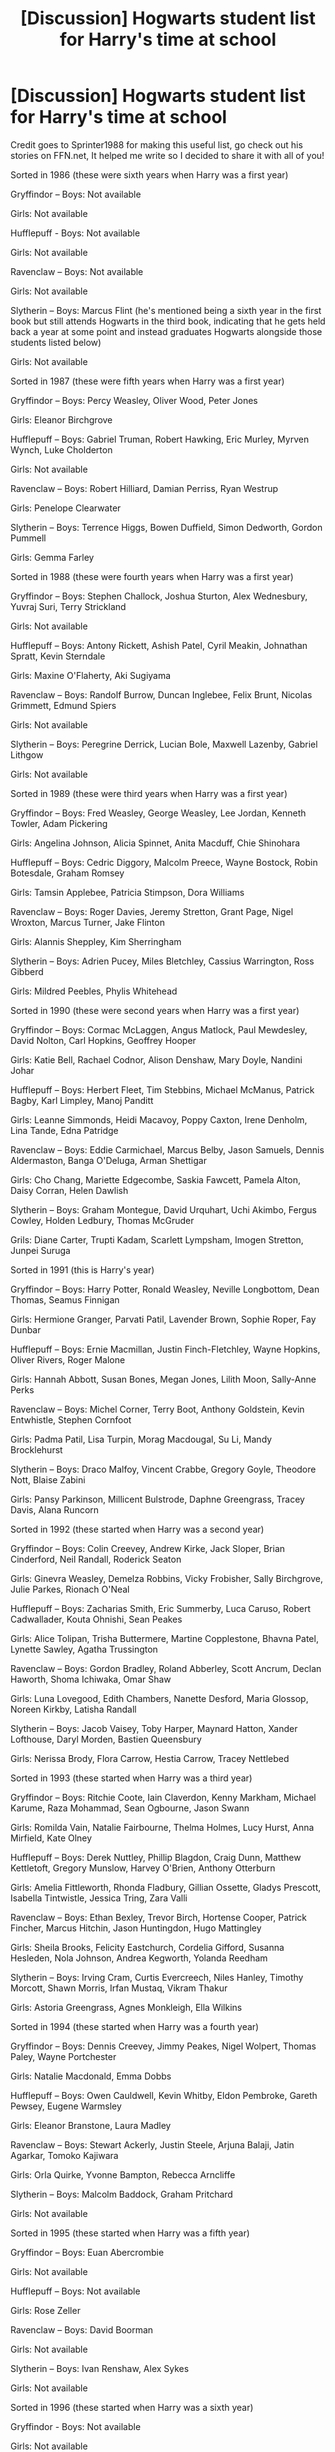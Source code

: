 #+TITLE: [Discussion] Hogwarts student list for Harry's time at school

* [Discussion] Hogwarts student list for Harry's time at school
:PROPERTIES:
:Author: CloakedDarkness
:Score: 28
:DateUnix: 1514053996.0
:DateShort: 2017-Dec-23
:FlairText: Discussion
:END:
Credit goes to Sprinter1988 for making this useful list, go check out his stories on FFN.net, It helped me write so I decided to share it with all of you!

Sorted in 1986 (these were sixth years when Harry was a first year)

Gryffindor -- Boys: Not available

Girls: Not available

Hufflepuff - Boys: Not available

Girls: Not available

Ravenclaw -- Boys: Not available

Girls: Not available

Slytherin -- Boys: Marcus Flint (he's mentioned being a sixth year in the first book but still attends Hogwarts in the third book, indicating that he gets held back a year at some point and instead graduates Hogwarts alongside those students listed below)

Girls: Not available

Sorted in 1987 (these were fifth years when Harry was a first year)

Gryffindor -- Boys: Percy Weasley, Oliver Wood, Peter Jones

Girls: Eleanor Birchgrove

Hufflepuff -- Boys: Gabriel Truman, Robert Hawking, Eric Murley, Myrven Wynch, Luke Cholderton

Girls: Not available

Ravenclaw -- Boys: Robert Hilliard, Damian Perriss, Ryan Westrup

Girls: Penelope Clearwater

Slytherin -- Boys: Terrence Higgs, Bowen Duffield, Simon Dedworth, Gordon Pummell

Girls: Gemma Farley

Sorted in 1988 (these were fourth years when Harry was a first year)

Gryffindor -- Boys: Stephen Challock, Joshua Sturton, Alex Wednesbury, Yuvraj Suri, Terry Strickland

Girls: Not available

Hufflepuff -- Boys: Antony Rickett, Ashish Patel, Cyril Meakin, Johnathan Spratt, Kevin Sterndale

Girls: Maxine O'Flaherty, Aki Sugiyama

Ravenclaw -- Boys: Randolf Burrow, Duncan Inglebee, Felix Brunt, Nicolas Grimmett, Edmund Spiers

Girls: Not available

Slytherin -- Boys: Peregrine Derrick, Lucian Bole, Maxwell Lazenby, Gabriel Lithgow

Girls: Not available

Sorted in 1989 (these were third years when Harry was a first year)

Gryffindor -- Boys: Fred Weasley, George Weasley, Lee Jordan, Kenneth Towler, Adam Pickering

Girls: Angelina Johnson, Alicia Spinnet, Anita Macduff, Chie Shinohara

Hufflepuff -- Boys: Cedric Diggory, Malcolm Preece, Wayne Bostock, Robin Botesdale, Graham Romsey

Girls: Tamsin Applebee, Patricia Stimpson, Dora Williams

Ravenclaw -- Boys: Roger Davies, Jeremy Stretton, Grant Page, Nigel Wroxton, Marcus Turner, Jake Flinton

Girls: Alannis Sheppley, Kim Sherringham

Slytherin -- Boys: Adrien Pucey, Miles Bletchley, Cassius Warrington, Ross Gibberd

Girls: Mildred Peebles, Phylis Whitehead

Sorted in 1990 (these were second years when Harry was a first year)

Gryffindor -- Boys: Cormac McLaggen, Angus Matlock, Paul Mewdesley, David Nolton, Carl Hopkins, Geoffrey Hooper

Girls: Katie Bell, Rachael Codnor, Alison Denshaw, Mary Doyle, Nandini Johar

Hufflepuff -- Boys: Herbert Fleet, Tim Stebbins, Michael McManus, Patrick Bagby, Karl Limpley, Manoj Panditt

Girls: Leanne Simmonds, Heidi Macavoy, Poppy Caxton, Irene Denholm, Lina Tande, Edna Patridge

Ravenclaw -- Boys: Eddie Carmichael, Marcus Belby, Jason Samuels, Dennis Aldermaston, Banga O'Deluga, Arman Shettigar

Girls: Cho Chang, Mariette Edgecombe, Saskia Fawcett, Pamela Alton, Daisy Corran, Helen Dawlish

Slytherin -- Boys: Graham Montegue, David Urquhart, Uchi Akimbo, Fergus Cowley, Holden Ledbury, Thomas McGruder

Grils: Diane Carter, Trupti Kadam, Scarlett Lympsham, Imogen Stretton, Junpei Suruga

Sorted in 1991 (this is Harry's year)

Gryffindor -- Boys: Harry Potter, Ronald Weasley, Neville Longbottom, Dean Thomas, Seamus Finnigan

Girls: Hermione Granger, Parvati Patil, Lavender Brown, Sophie Roper, Fay Dunbar

Hufflepuff -- Boys: Ernie Macmillan, Justin Finch-Fletchley, Wayne Hopkins, Oliver Rivers, Roger Malone

Girls: Hannah Abbott, Susan Bones, Megan Jones, Lilith Moon, Sally-Anne Perks

Ravenclaw -- Boys: Michel Corner, Terry Boot, Anthony Goldstein, Kevin Entwhistle, Stephen Cornfoot

Girls: Padma Patil, Lisa Turpin, Morag Macdougal, Su Li, Mandy Brocklehurst

Slytherin -- Boys: Draco Malfoy, Vincent Crabbe, Gregory Goyle, Theodore Nott, Blaise Zabini

Girls: Pansy Parkinson, Millicent Bulstrode, Daphne Greengrass, Tracey Davis, Alana Runcorn

Sorted in 1992 (these started when Harry was a second year)

Gryffindor -- Boys: Colin Creevey, Andrew Kirke, Jack Sloper, Brian Cinderford, Neil Randall, Roderick Seaton

Girls: Ginevra Weasley, Demelza Robbins, Vicky Frobisher, Sally Birchgrove, Julie Parkes, Rionach O'Neal

Hufflepuff -- Boys: Zacharias Smith, Eric Summerby, Luca Caruso, Robert Cadwallader, Kouta Ohnishi, Sean Peakes

Girls: Alice Tolipan, Trisha Buttermere, Martine Copplestone, Bhavna Patel, Lynette Sawley, Agatha Trussington

Ravenclaw -- Boys: Gordon Bradley, Roland Abberley, Scott Ancrum, Declan Haworth, Shoma Ichiwaka, Omar Shaw

Girls: Luna Lovegood, Edith Chambers, Nanette Desford, Maria Glossop, Noreen Kirkby, Latisha Randall

Slytherin -- Boys: Jacob Vaisey, Toby Harper, Maynard Hatton, Xander Lofthouse, Daryl Morden, Bastien Queensbury

Girls: Nerissa Brody, Flora Carrow, Hestia Carrow, Tracey Nettlebed

Sorted in 1993 (these started when Harry was a third year)

Gryffindor -- Boys: Ritchie Coote, Iain Claverdon, Kenny Markham, Michael Karume, Raza Mohammad, Sean Ogbourne, Jason Swann

Girls: Romilda Vain, Natalie Fairbourne, Thelma Holmes, Lucy Hurst, Anna Mirfield, Kate Olney

Hufflepuff -- Boys: Derek Nuttley, Phillip Blagdon, Craig Dunn, Matthew Kettletoft, Gregory Munslow, Harvey O'Brien, Anthony Otterburn

Girls: Amelia Fittleworth, Rhonda Fladbury, Gillian Ossette, Gladys Prescott, Isabella Tintwistle, Jessica Tring, Zara Valli

Ravenclaw -- Boys: Ethan Bexley, Trevor Birch, Hortense Cooper, Patrick Fincher, Marcus Hitchin, Jason Huntingdon, Hugo Mattingley

Girls: Sheila Brooks, Felicity Eastchurch, Cordelia Gifford, Susanna Hesleden, Nola Johnson, Andrea Kegworth, Yolanda Reedham

Slytherin -- Boys: Irving Cram, Curtis Evercreech, Niles Hanley, Timothy Morcott, Shawn Morris, Irfan Mustaq, Vikram Thakur

Girls: Astoria Greengrass, Agnes Monkleigh, Ella Wilkins

Sorted in 1994 (these started when Harry was a fourth year)

Gryffindor -- Boys: Dennis Creevey, Jimmy Peakes, Nigel Wolpert, Thomas Paley, Wayne Portchester

Girls: Natalie Macdonald, Emma Dobbs

Hufflepuff -- Boys: Owen Cauldwell, Kevin Whitby, Eldon Pembroke, Gareth Pewsey, Eugene Warmsley

Girls: Eleanor Branstone, Laura Madley

Ravenclaw -- Boys: Stewart Ackerly, Justin Steele, Arjuna Balaji, Jatin Agarkar, Tomoko Kajiwara

Girls: Orla Quirke, Yvonne Bampton, Rebecca Arncliffe

Slytherin -- Boys: Malcolm Baddock, Graham Pritchard

Girls: Not available

Sorted in 1995 (these started when Harry was a fifth year)

Gryffindor -- Boys: Euan Abercrombie

Girls: Not available

Hufflepuff -- Boys: Not available

Girls: Rose Zeller

Ravenclaw -- Boys: David Boorman

Girls: Not available

Slytherin -- Boys: Ivan Renshaw, Alex Sykes

Girls: Not available

Sorted in 1996 (these started when Harry was a sixth year)

Gryffindor - Boys: Not available

Girls: Not available

Hufflepuff -- Boys: James Tuckett

Girls:Alys White

Ravenclaw -- Boys: Not available

Girls: Melinda Bobbin, Maisie Reynolds

Slytherin -- Boys: Not available

Girls: Not available


** What are the sources for these names?
:PROPERTIES:
:Score: 8
:DateUnix: 1514056073.0
:DateShort: 2017-Dec-23
:END:

*** The canon books (not just the 7 main ones) and Pottermore
:PROPERTIES:
:Author: CloakedDarkness
:Score: 8
:DateUnix: 1514056640.0
:DateShort: 2017-Dec-23
:END:


*** It looks like some of them are from the video games.
:PROPERTIES:
:Author: TheQu1etOne
:Score: 8
:DateUnix: 1514058047.0
:DateShort: 2017-Dec-23
:END:

**** I think Fay Dunbar was only named in the video games.
:PROPERTIES:
:Author: Dina-M
:Score: 4
:DateUnix: 1514070883.0
:DateShort: 2017-Dec-24
:END:

***** I think Fay Dunbar is one of the original 40.
:PROPERTIES:
:Author: Flye_Autumne
:Score: 2
:DateUnix: 1514085045.0
:DateShort: 2017-Dec-24
:END:

****** Not that I've been able to find out. Mind you, I'm perfectly willing to accept her as a canon character, largely because thanks to her appearance in the video games she actually has some sort of a personality. That's more than you can say about Sophie Roper, Sally-Anne Perks, Kellah Kane, or even Daphne Greengrass.
:PROPERTIES:
:Author: Dina-M
:Score: 4
:DateUnix: 1514090746.0
:DateShort: 2017-Dec-24
:END:


** [[https://www.hp-lexicon.org/thing/hogwarts-students/]]
:PROPERTIES:
:Author: OutOfNiceUsernames
:Score: 3
:DateUnix: 1514058951.0
:DateShort: 2017-Dec-23
:END:


** Any thoughts on why the older students are weighted towards the boys? Quidditch teams, maybe?
:PROPERTIES:
:Author: SnootTheDoot
:Score: 2
:DateUnix: 1514077742.0
:DateShort: 2017-Dec-24
:END:

*** I think so, the Slytherin team is comprised of all boys, probably because it wouldn't be 'fit' for a pureblood lady to play sports and it seems that all the other house teams are mostly boys playing. So naturally, we would know their names.
:PROPERTIES:
:Author: CloakedDarkness
:Score: 3
:DateUnix: 1514206308.0
:DateShort: 2017-Dec-25
:END:
